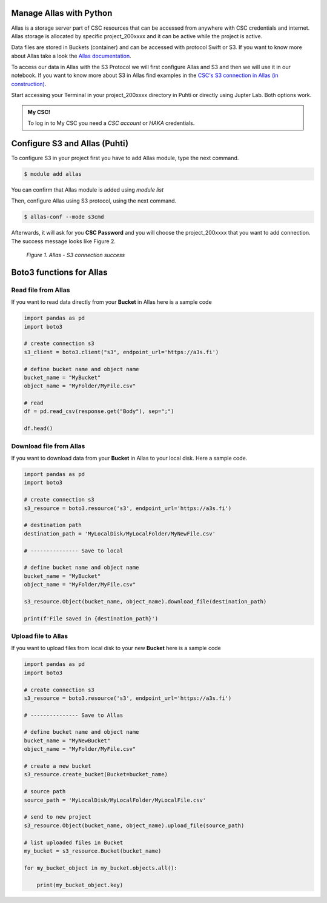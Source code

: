 Manage Allas with Python
===========================

Allas is a storage server part of CSC resources that can be accessed from anywhere with CSC credentials and internet. 
Allas storage is allocated by specific project_200xxxx and it can be active while the project is active.

Data files are stored in Buckets (container) and can be accessed with protocol Swift or S3. If you want to know more about Allas take a look the `Allas documentation <https://docs.csc.fi/data/Allas/introduction/>`_. 

To access our data in Allas with the S3 Protocol we will first configure Allas and S3 and then we will use it in our notebook. If you want to know more about S3 in Allas find examples in the 
`CSC's S3 connection in Allas (in construction) <https://github.com/CSCfi/csc-user-guide/blob/ktiits-boto3/docs/data/Allas/using_allas/python_boto3.md>`_. 

Start accessing your Terminal in your project_200xxxx directory in Puhti or directly using Jupter Lab. Both options work.

.. admonition:: My CSC!

    To log in to My CSC you need a *CSC account* or *HAKA* credentials.

    .. button-link:: https://my.csc.fi/login
            :color: primary
            :shadow:
            :align: center

            👉 Log in to My CSC


Configure S3 and Allas (Puhti)
===============================

To configure S3 in your project first you have to add Allas module, type the next command.

.. code-block:: bash

    $ module add allas

You can confirm that Allas module is added using `module list`

Then, configure Allas using S3 protocol, using the next command.

.. code-block:: bash

    $ allas-conf --mode s3cmd

Afterwards, it will ask for you **CSC Password** and you will choose the project_200xxxx that you want to add connection. The success message looks like Figure 2.

.. figure:: img/02-allas.png
    
    *Figure 1. Allas - S3 connection success*

Boto3 functions for Allas
================================

Read file from Allas
-----------------------

If you want to read data directly from your **Bucket** in Allas here is a sample code

.. code-block:: python

    import pandas as pd
    import boto3

    # create connection s3
    s3_client = boto3.client("s3", endpoint_url='https://a3s.fi')

    # define bucket name and object name
    bucket_name = "MyBucket"
    object_name = "MyFolder/MyFile.csv"

    # read
    df = pd.read_csv(response.get("Body"), sep=";")

    df.head()

Download file from Allas
------------------------------

If you want to download data from your **Bucket** in Allas to your local disk. Here a sample code.

.. code-block:: python

    import pandas as pd
    import boto3    

    # create connection s3
    s3_resource = boto3.resource('s3', endpoint_url='https://a3s.fi')

    # destination path
    destination_path = 'MyLocalDisk/MyLocalFolder/MyNewFile.csv'

    # --------------- Save to local

    # define bucket name and object name
    bucket_name = "MyBucket"
    object_name = "MyFolder/MyFile.csv"

    s3_resource.Object(bucket_name, object_name).download_file(destination_path)

    print(f'File saved in {destination_path}')

Upload file to Allas
-----------------------

If you want to upload files from local disk to your new **Bucket** here is a sample code

.. code-block:: python

    import pandas as pd
    import boto3 

    # create connection s3
    s3_resource = boto3.resource('s3', endpoint_url='https://a3s.fi')

    # --------------- Save to Allas

    # define bucket name and object name
    bucket_name = "MyNewBucket"
    object_name = "MyFolder/MyFile.csv"

    # create a new bucket
    s3_resource.create_bucket(Bucket=bucket_name)

    # source path
    source_path = 'MyLocalDisk/MyLocalFolder/MyLocalFile.csv'

    # send to new project
    s3_resource.Object(bucket_name, object_name).upload_file(source_path)

    # list uploaded files in Bucket
    my_bucket = s3_resource.Bucket(bucket_name)

    for my_bucket_object in my_bucket.objects.all():

        print(my_bucket_object.key)


